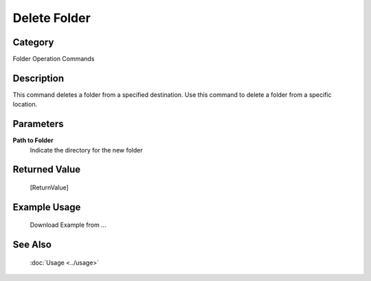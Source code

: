 Delete Folder
=============

Category
--------
Folder Operation Commands

Description
-----------

This command deletes a folder from a specified destination. Use this command to delete a folder from a specific location.

Parameters
----------

**Path to Folder**
	Indicate the directory for the new folder



Returned Value
--------------
	[ReturnValue]

Example Usage
-------------

	Download Example from ...

See Also
--------
	:doc:`Usage <../usage>`
	
